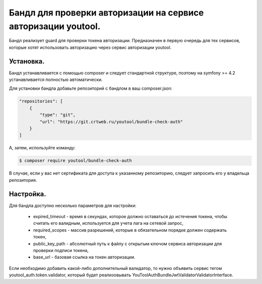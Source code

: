 Бандл для проверки авторизации на сервисе авторизации youtool.
============================================================

Бандл реализует guard для проверки токена авторизации. Предназначен в первую очередь для тех сервисов, которые хотят использовать авторизацию через сервис авторизации youtool.



Установка.
----------

Бандл устанавливается с помощью composer и следует стандартной структуре, поэтому на symfony >= 4.2 устанавливается полностью автоматически.

Для установки бандла добавьте репозиторий с бандлом в ваш composer.json:

.. code-block:: json

    "repositories": [
        {
            "type": "git",
            "url": "https://git.crtweb.ru/youtool/bundle-check-auth"
        }
    ]

А, затем, используйте команду:

.. code-block:: bash

    $ composer require youtool/bundle-check-auth

В случае, если у вас нет сертификата для доступа к указанному репозиторию, следует запросить его у владельца репозитория.



Настройка.
----------

Для бандла доступно несколько параметров для настройки:

    * expired_timeout - время в секундах, которое должно оставаться до истечения токена, чтобы считать его валидным, используется для учета лага на сетевой запрос,

    * required_scopes - массив разрешений, которые в обязательном порядке должен содержать токен,

    * public_key_path - абсолютный путь к файлу с открытым ключом сервиса авторизации для проверки подписи токена,

    * base_url - базовая ссылка на токен авторизации.

Если необходимо добавить какой-либо дополнительный валидатор, то нужно объявить сервис тегом youtool_auth.token.validator, который будет реализовывать YouTool\AuthBundle\Jwt\Validator\ValidatorInterface.
